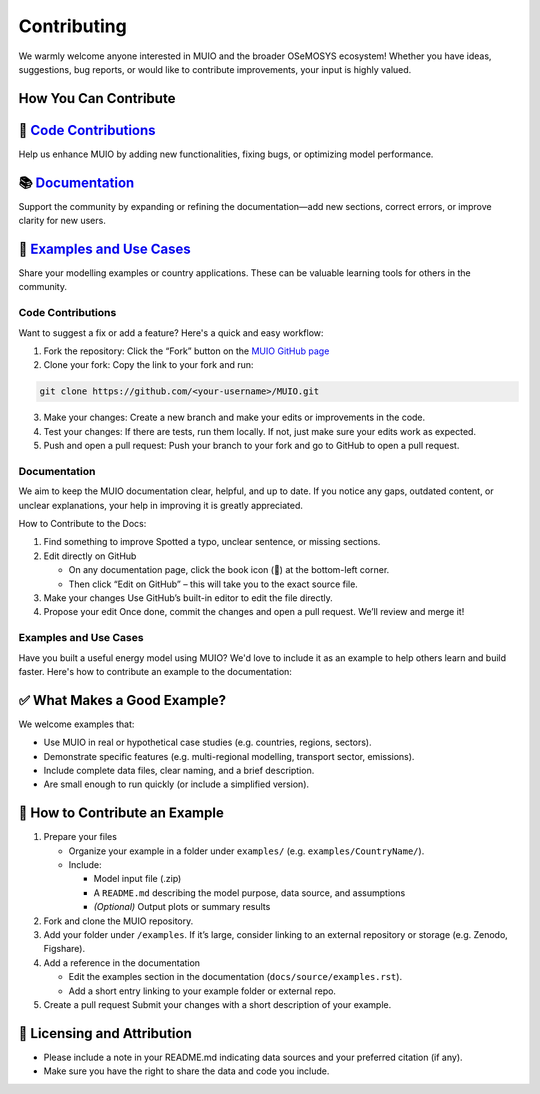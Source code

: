 ###########################
Contributing
###########################

We warmly welcome anyone interested in MUIO and the broader OSeMOSYS ecosystem! Whether you have ideas, suggestions, bug reports, or would like to contribute improvements, your input is highly valued.

How You Can Contribute
++++++++++++++++++++++

🧠 `Code Contributions`_
++++++++++++++++++++++

Help us enhance MUIO by adding new functionalities, fixing bugs, or optimizing model performance.

📚 `Documentation`_
++++++++++++++++++++++

Support the community by expanding or refining the documentation—add new sections, correct errors, or improve clarity for new users.

📂 `Examples and Use Cases`_
++++++++++++++++++++++

Share your modelling examples or country applications. These can be valuable learning tools for others in the community.


Code Contributions
-------------------

Want to suggest a fix or add a feature? Here's a quick and easy workflow:

1.	Fork the repository: Click the “Fork” button on the  `MUIO GitHub page <https://github.com/OSeMOSYS/MUIO>`_

2.	Clone your fork: Copy the link to your fork and run:

.. code:: bash

    git clone https://github.com/<your-username>/MUIO.git
   
3.	Make your changes: Create a new branch and make your edits or improvements in the code. 

4.	Test your changes: If there are tests, run them locally. If not, just make sure your edits work as expected.

5.	Push and open a pull request: Push your branch to your fork and go to GitHub to open a pull request.

Documentation
-------------------

We aim to keep the MUIO documentation clear, helpful, and up to date. If you notice any gaps, outdated content, or unclear explanations, your help in improving it is greatly appreciated.

How to Contribute to the Docs: 

1. Find something to improve  
   Spotted a typo, unclear sentence, or missing sections.

2. Edit directly on GitHub  

   - On any documentation page, click the book icon (📖) at the bottom-left corner.  
   - Then click “Edit on GitHub” – this will take you to the exact source file.

3. Make your changes  
   Use GitHub’s built-in editor to edit the file directly.

4. Propose your edit  
   Once done, commit the changes and open a pull request. We’ll review and merge it!


Examples and Use Cases
-------------------

Have you built a useful energy model using MUIO? We'd love to include it as an example to help others learn and build faster. Here's how to contribute an example to the documentation:

✅ What Makes a Good Example?
+++++++++++++++++++++++++++++

We welcome examples that:

* Use MUIO in real or hypothetical case studies (e.g. countries, regions, sectors).

* Demonstrate specific features (e.g. multi-regional modelling, transport sector, emissions).

* Include complete data files, clear naming, and a brief description.

* Are small enough to run quickly (or include a simplified version).

🚀 How to Contribute an Example
+++++++++++++++++++++++++++++

1. Prepare your files

   - Organize your example in a folder under ``examples/`` (e.g. ``examples/CountryName/``).
   - Include:
     
     - Model input file (.zip)
     - A ``README.md`` describing the model purpose, data source, and assumptions
     - *(Optional)* Output plots or summary results

2. Fork and clone the MUIO repository.

3. Add your folder under ``/examples``.  
   If it’s large, consider linking to an external repository or storage (e.g. Zenodo, Figshare).

4. Add a reference in the documentation

   - Edit the examples section in the documentation (``docs/source/examples.rst``).
   - Add a short entry linking to your example folder or external repo.

5. Create a pull request  
   Submit your changes with a short description of your example.

📝 Licensing and Attribution
++++++++++++++++++++++++++++

* Please include a note in your README.md indicating data sources and your preferred citation (if any).

* Make sure you have the right to share the data and code you include.
